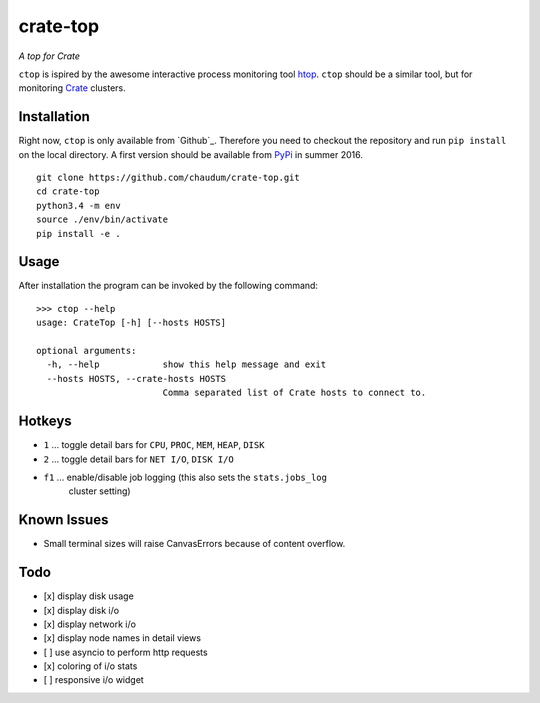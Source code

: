 =========
crate-top
=========

*A top for Crate*

``ctop`` is ispired by the awesome interactive process monitoring tool `htop`_.
``ctop`` should be a similar tool, but for monitoring `Crate`_ clusters.

.. image:: screenshot.png
   :scale: 100%
   :alt: Screenshot of ctop in action

Installation
=============

Right now, ``ctop`` is only available from `Github`_. Therefore you need to
checkout the repository and run ``pip install`` on the local directory.
A first version should be available from PyPi_ in summer 2016.

::

    git clone https://github.com/chaudum/crate-top.git
    cd crate-top
    python3.4 -m env
    source ./env/bin/activate
    pip install -e .

Usage
=====

After installation the program can be invoked by the following command::


    >>> ctop --help
    usage: CrateTop [-h] [--hosts HOSTS]

    optional arguments:
      -h, --help            show this help message and exit
      --hosts HOSTS, --crate-hosts HOSTS
                            Comma separated list of Crate hosts to connect to.

Hotkeys
=======

- ``1``  ... toggle detail bars for ``CPU``, ``PROC``, ``MEM``, ``HEAP``, ``DISK``
- ``2``  ... toggle detail bars for ``NET I/O``, ``DISK I/O``
- ``f1`` ... enable/disable job logging (this also sets the ``stats.jobs_log``
             cluster setting)

Known Issues
============

- Small terminal sizes will raise CanvasErrors because of content overflow.

Todo
====

- [x] display disk usage
- [x] display disk i/o
- [x] display network i/o
- [x] display node names in detail views
- [ ] use asyncio to perform http requests
- [x] coloring of i/o stats
- [ ] responsive i/o widget


.. _htop: http://hisham.hm/htop/
.. _Crate: https://crate.io
.. _PyPi: https://pypi.python.org/pypi

